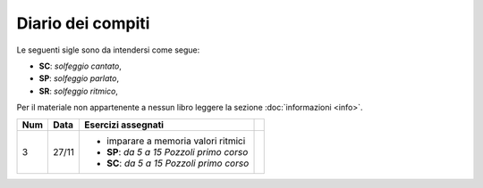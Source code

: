 Diario dei compiti
==================

Le seguenti sigle sono da intendersi come segue:

* **SC**: *solfeggio cantato*,
* **SP**: *solfeggio parlato*,
* **SR**: *solfeggio ritmico*,

Per il materiale non appartenente a nessun libro leggere la sezione :doc:`informazioni <info>`.

.. table:: 

    +-----+-------+---------------------------------------------+-----+
    | Num | Data  |             Esercizi assegnati              |     |
    +=====+=======+=============================================+=====+
    | 3   | 27/11 | * imparare a memoria valori ritmici         |     |
    |     |       | * **SP**: *da 5 a 15* `Pozzoli primo corso` |     |
    |     |       | * **SC**: *da 5 a 15* `Pozzoli primo corso` |     |
    +-----+-------+---------------------------------------------+-----+